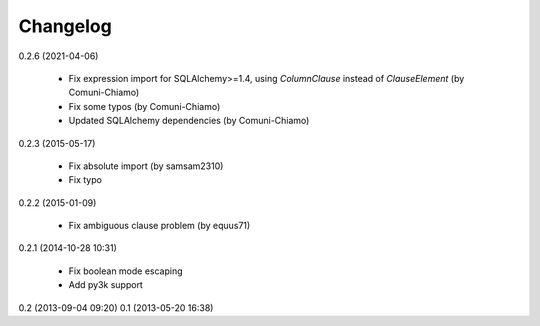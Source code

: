 Changelog
---------
0.2.6 (2021-04-06)

    * Fix expression import for SQLAlchemy>=1.4, using `ColumnClause` instead of `ClauseElement` (by Comuni-Chiamo)
    * Fix some typos (by Comuni-Chiamo)
    * Updated SQLAlchemy dependencies (by Comuni-Chiamo)

0.2.3 (2015-05-17)

    * Fix absolute import (by samsam2310)
    * Fix typo

0.2.2 (2015-01-09)

    * Fix ambiguous clause problem (by equus71)

0.2.1 (2014-10-28 10:31)

    * Fix boolean mode escaping
    * Add py3k support

0.2 (2013-09-04 09:20)
0.1 (2013-05-20 16:38)
